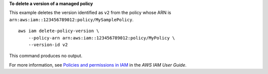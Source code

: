 **To delete a version of a managed policy**

This example deletes the version identified as ``v2`` from the policy whose ARN is ``arn:aws:iam::123456789012:policy/MySamplePolicy``. ::

    aws iam delete-policy-version \
        --policy-arn arn:aws:iam::123456789012:policy/MyPolicy \
        --version-id v2

This command produces no output.

For more information, see `Policies and permissions in IAM <https://docs.aws.amazon.com/IAM/latest/UserGuide/access_policies.html>`__ in the *AWS IAM User Guide*.